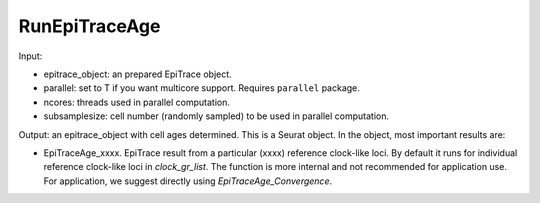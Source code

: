 

RunEpiTraceAge
--------------

Input: 

- epitrace_object: an prepared EpiTrace object. 
- parallel: set to T if you want multicore support. Requires ``parallel`` package. 
- ncores: threads used in parallel computation.  
- subsamplesize: cell number (randomly sampled) to be used in parallel computation. 

Output: an epitrace_object with cell ages determined. This is a Seurat object. In the object, most important results are:

- EpiTraceAge_xxxx. EpiTrace result from a particular (xxxx) reference clock-like loci. By default it runs for individual reference clock-like loci in `clock_gr_list`. The function is more internal and not recommended for application use. For application, we suggest directly using `EpiTraceAge_Convergence`. 



